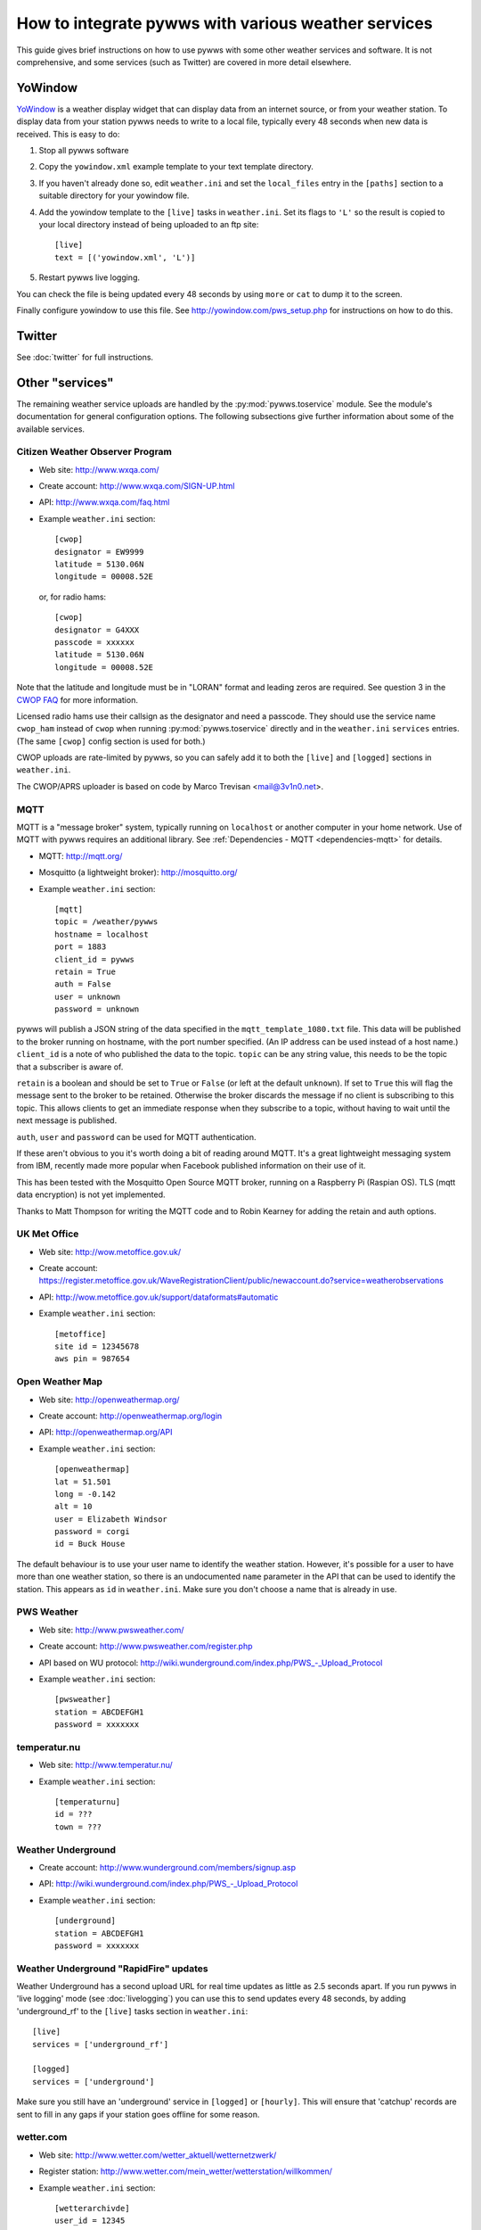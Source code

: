 .. pywws - Python software for USB Wireless Weather Stations
   http://github.com/jim-easterbrook/pywws
   Copyright (C) 2008-15  Jim Easterbrook  jim@jim-easterbrook.me.uk

   This program is free software; you can redistribute it and/or
   modify it under the terms of the GNU General Public License
   as published by the Free Software Foundation; either version 2
   of the License, or (at your option) any later version.

   This program is distributed in the hope that it will be useful,
   but WITHOUT ANY WARRANTY; without even the implied warranty of
   MERCHANTABILITY or FITNESS FOR A PARTICULAR PURPOSE.  See the
   GNU General Public License for more details.

   You should have received a copy of the GNU General Public License
   along with this program; if not, write to the Free Software
   Foundation, Inc., 51 Franklin Street, Fifth Floor, Boston, MA  02110-1301, USA.

How to integrate pywws with various weather services 
====================================================

This guide gives brief instructions on how to use pywws with some other weather services and software.
It is not comprehensive, and some services (such as Twitter) are covered in more detail elsewhere.

YoWindow
--------

`YoWindow <http://yowindow.com/>`_ is a weather display widget that can display data from an internet source, or from your weather station.
To display data from your station pywws needs to write to a local file, typically every 48 seconds when new data is received.
This is easy to do:

#. Stop all pywws software
#. Copy the ``yowindow.xml`` example template to your text template directory.
#. If you haven't already done so, edit ``weather.ini`` and set the ``local_files`` entry in the ``[paths]`` section to a suitable directory for your yowindow file.
#. Add the yowindow template to the ``[live]`` tasks in ``weather.ini``. Set its flags to ``'L'`` so the result is copied to your local directory instead of being uploaded to an ftp site::

     [live]
     text = [('yowindow.xml', 'L')]
#. Restart pywws live logging.

You can check the file is being updated every 48 seconds by using ``more`` or ``cat`` to dump it to the screen.

Finally configure yowindow to use this file.
See `<http://yowindow.com/pws_setup.php>`_ for instructions on how to do this.

Twitter
-------

See :doc:`twitter` for full instructions.

.. _guides-integration-other:

Other "services"
----------------

The remaining weather service uploads are handled by the :py:mod:`pywws.toservice` module.
See the module's documentation for general configuration options.
The following subsections give further information about some of the available services.

Citizen Weather Observer Program
^^^^^^^^^^^^^^^^^^^^^^^^^^^^^^^^

.. versionadded:: 14.02.dev1156

* Web site: http://www.wxqa.com/
* Create account: http://www.wxqa.com/SIGN-UP.html
* API: http://www.wxqa.com/faq.html
* Example ``weather.ini`` section::

    [cwop]
    designator = EW9999
    latitude = 5130.06N
    longitude = 00008.52E

  or, for radio hams::

    [cwop]
    designator = G4XXX
    passcode = xxxxxx
    latitude = 5130.06N
    longitude = 00008.52E

Note that the latitude and longitude must be in "LORAN" format and leading zeros are required.
See question 3 in the `CWOP FAQ <http://www.wxqa.com/faq.html>`_ for more information.

Licensed radio hams use their callsign as the designator and need a passcode.
They should use the service name ``cwop_ham`` instead of ``cwop`` when running :py:mod:`pywws.toservice` directly and in the ``weather.ini`` ``services`` entries.
(The same ``[cwop]`` config section is used for both.)

CWOP uploads are rate-limited by pywws, so you can safely add it to both the ``[live]`` and ``[logged]`` sections in ``weather.ini``.

The CWOP/APRS uploader is based on code by Marco Trevisan <mail@3v1n0.net>.

MQTT
^^^^

.. versionadded:: 14.12.0.dev1260

MQTT is a "message broker" system, typically running on ``localhost`` or another computer in your home network.
Use of MQTT with pywws requires an additional library.
See :ref:`Dependencies - MQTT <dependencies-mqtt>` for details.

* MQTT: http://mqtt.org/
* Mosquitto (a lightweight broker): http://mosquitto.org/
* Example ``weather.ini`` section::

    [mqtt]
    topic = /weather/pywws
    hostname = localhost
    port = 1883
    client_id = pywws
    retain = True
    auth = False
    user = unknown
    password = unknown

pywws will publish a JSON string of the data specified in the ``mqtt_template_1080.txt`` file.
This data will be published to the broker running on hostname, with the port number specified.
(An IP address can be used instead of a host name.)
``client_id`` is a note of who published the data to the topic.
``topic`` can be any string value, this needs to be the topic that a subscriber is aware of.

``retain`` is a boolean and should be set to ``True`` or ``False`` (or left at the default ``unknown``).
If set to ``True`` this will flag the message sent to the broker to be retained.
Otherwise the broker discards the message if no client is subscribing to this topic.
This allows clients to get an immediate response when they subscribe to a topic, without having to wait until the next message is published.

``auth``, ``user`` and ``password`` can be used for MQTT authentication.

If these aren't obvious to you it's worth doing a bit of reading around MQTT.
It's a great lightweight messaging system from IBM, recently made more popular when Facebook published information on their use of it.

This has been tested with the Mosquitto Open Source MQTT broker, running on a Raspberry Pi (Raspian OS).
TLS (mqtt data encryption) is not yet implemented.

Thanks to Matt Thompson for writing the MQTT code and to Robin Kearney for adding the retain and auth options.

UK Met Office
^^^^^^^^^^^^^

* Web site: http://wow.metoffice.gov.uk/
* | Create account:
  | https://register.metoffice.gov.uk/WaveRegistrationClient/public/newaccount.do?service=weatherobservations
* API: http://wow.metoffice.gov.uk/support/dataformats#automatic
* Example ``weather.ini`` section::

    [metoffice]
    site id = 12345678
    aws pin = 987654

Open Weather Map
^^^^^^^^^^^^^^^^

* Web site: http://openweathermap.org/
* Create account: http://openweathermap.org/login
* API: http://openweathermap.org/API
* Example ``weather.ini`` section::

    [openweathermap]
    lat = 51.501
    long = -0.142
    alt = 10
    user = Elizabeth Windsor
    password = corgi
    id = Buck House

The default behaviour is to use your user name to identify the weather station.
However, it's possible for a user to have more than one weather station, so there is an undocumented ``name`` parameter in the API that can be used to identify the station.
This appears as ``id`` in ``weather.ini``.
Make sure you don't choose a name that is already in use.

PWS Weather
^^^^^^^^^^^

* Web site: http://www.pwsweather.com/
* Create account: http://www.pwsweather.com/register.php
* API based on WU protocol: `<http://wiki.wunderground.com/index.php/PWS_-_Upload_Protocol>`_
* Example ``weather.ini`` section::

    [pwsweather]
    station = ABCDEFGH1
    password = xxxxxxx

temperatur.nu
^^^^^^^^^^^^^

* Web site: http://www.temperatur.nu/
* Example ``weather.ini`` section::

    [temperaturnu]
    id = ???
    town = ???

Weather Underground
^^^^^^^^^^^^^^^^^^^

* Create account: http://www.wunderground.com/members/signup.asp
* API: `<http://wiki.wunderground.com/index.php/PWS_-_Upload_Protocol>`_
* Example ``weather.ini`` section::

    [underground]
    station = ABCDEFGH1
    password = xxxxxxx

Weather Underground "RapidFire" updates
^^^^^^^^^^^^^^^^^^^^^^^^^^^^^^^^^^^^^^^
Weather Underground has a second upload URL for real time updates as little as 2.5 seconds apart.
If you run pywws in 'live logging' mode (see :doc:`livelogging`) you can use this to send updates every 48 seconds, by adding 'underground_rf' to the ``[live]`` tasks section in ``weather.ini``::

 [live]
 services = ['underground_rf']

 [logged]
 services = ['underground']

Make sure you still have an 'underground' service in ``[logged]`` or ``[hourly]``.
This will ensure that 'catchup' records are sent to fill in any gaps if your station goes offline for some reason.

wetter.com
^^^^^^^^^^

* Web site: http://www.wetter.com/wetter_aktuell/wetternetzwerk/
* Register station: http://www.wetter.com/mein_wetter/wetterstation/willkommen/
* Example ``weather.ini`` section::

    [wetterarchivde]
    user_id = 12345
    kennwort = ab1d3456i8

